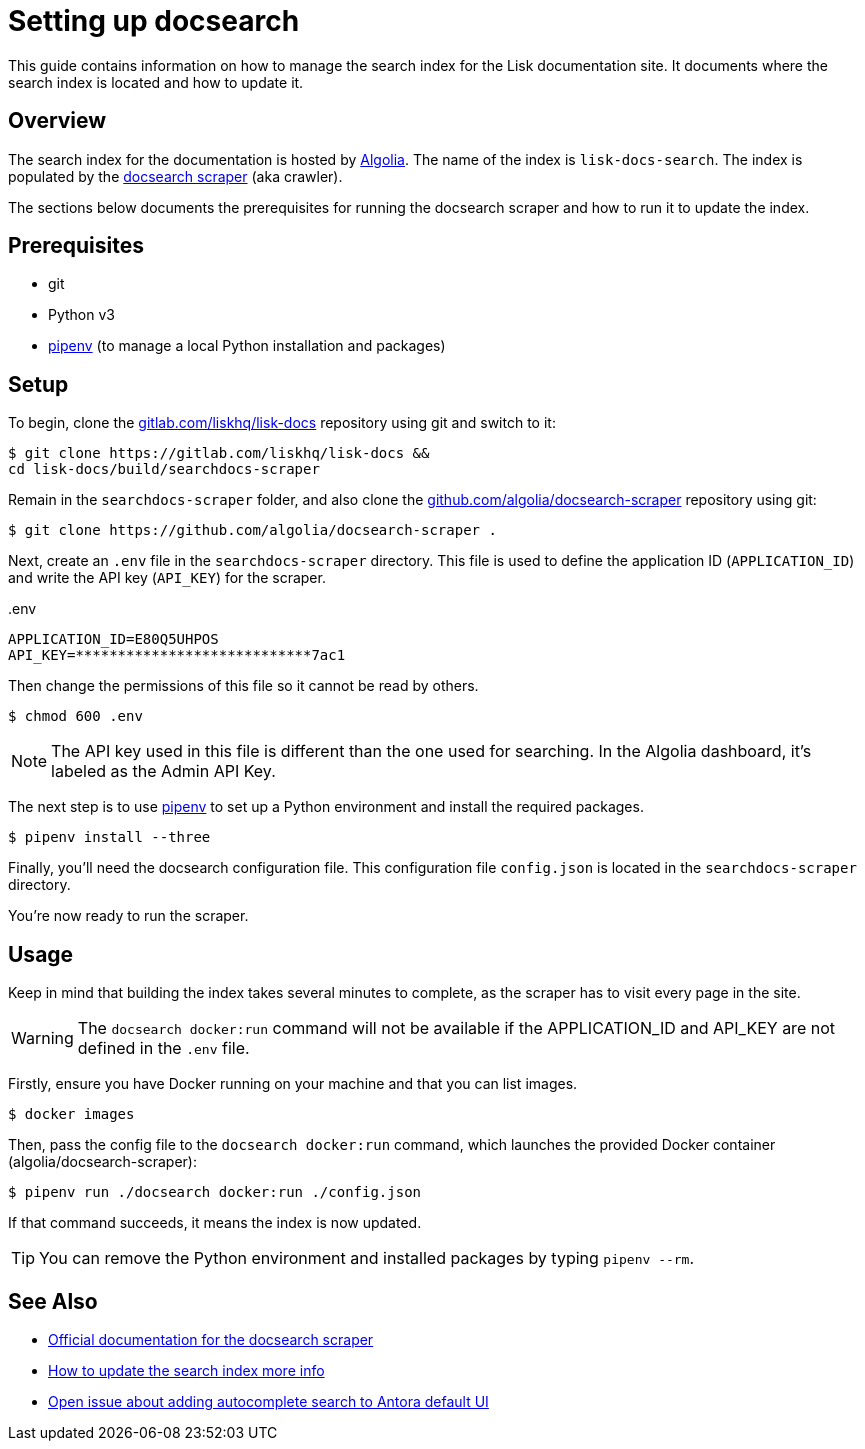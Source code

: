 = Setting up docsearch
// Settings:
:hide-uri-scheme:
:idprefix:
:idseparator: -
// Project URLs:
:url-repo: https://gitlab.com/liskhq/lisk-docs
// External URLs:
:url-algolia: https://www.algolia.com/doc/guides/getting-started/what-is-algolia/
:url-docsearch-scraper-repo: https://github.com/algolia/docsearch-scraper
:url-docsearch-scraper-docs: https://community.algolia.com/docsearch/run-your-own.html
:url-pipenv: https://pipenv.readthedocs.io/en/latest/
:url-doc-susemanager: https://github.com/SUSE/doc-susemanager/wiki/Setup-Algolia-Search-with-Antora
:url-antora-search: https://gitlab.com/antora/antora-ui-default/issues/44

This guide contains information on how to manage the search index for the Lisk documentation site.
It documents where the search index is located and how to update it.

== Overview

The search index for the documentation is hosted by {url-algolia}[Algolia].
The name of the index is `lisk-docs-search`.
The index is populated by the {url-docsearch-scraper-repo}[docsearch scraper] (aka crawler).

The sections below documents the prerequisites for running the docsearch scraper and how to run it to update the index.

== Prerequisites

* git
* Python v3
* {url-pipenv}[pipenv] (to manage a local Python installation and packages)

== Setup

To begin, clone the {url-repo} repository using git and switch to it:

[subs=attributes+]
....
$ git clone {url-repo} &&
cd lisk-docs/build/searchdocs-scraper
....

Remain in the `searchdocs-scraper` folder, and also clone the {url-docsearch-scraper-repo} repository using git:

[subs=attributes+]
 $ git clone {url-docsearch-scraper-repo} .

Next, create an `.env` file in the `searchdocs-scraper` directory.
This file is used to define the application ID (`APPLICATION_ID`) and write the API key (`API_KEY`) for the scraper.

.{blank}.env
[source,bash]
----
APPLICATION_ID=E80Q5UHPOS
API_KEY=****************************7ac1
----

Then change the permissions of this file so it cannot be read by others.

 $ chmod 600 .env

NOTE: The API key used in this file is different than the one used for searching.
In the Algolia dashboard, it's labeled as the Admin API Key.

The next step is to use {url-pipenv}[pipenv] to set up a Python environment and install the required packages.

 $ pipenv install --three

Finally, you'll need the docsearch configuration file.
This configuration file `config.json` is located in the `searchdocs-scraper` directory.

You're now ready to run the scraper.

== Usage

Keep in mind that building the index takes several minutes to complete, as the scraper has to visit every page in the site.

WARNING: The `docsearch docker:run` command will not be available if the APPLICATION_ID and API_KEY are not defined in the `.env` file.

Firstly, ensure you have Docker running on your machine and that you can list images.

 $ docker images

Then, pass the config file to the `docsearch docker:run` command, which launches the provided Docker container (algolia/docsearch-scraper):

 $ pipenv run ./docsearch docker:run ./config.json

If that command succeeds, it means the index is now updated.

TIP: You can remove the Python environment and installed packages by typing `pipenv --rm`.

== See Also

* {url-docsearch-scraper-docs}[Official documentation for the docsearch scraper]
* {url-doc-susemanager}[How to update the search index more info]
* {url-antora-search}[Open issue about adding autocomplete search to Antora default UI]

